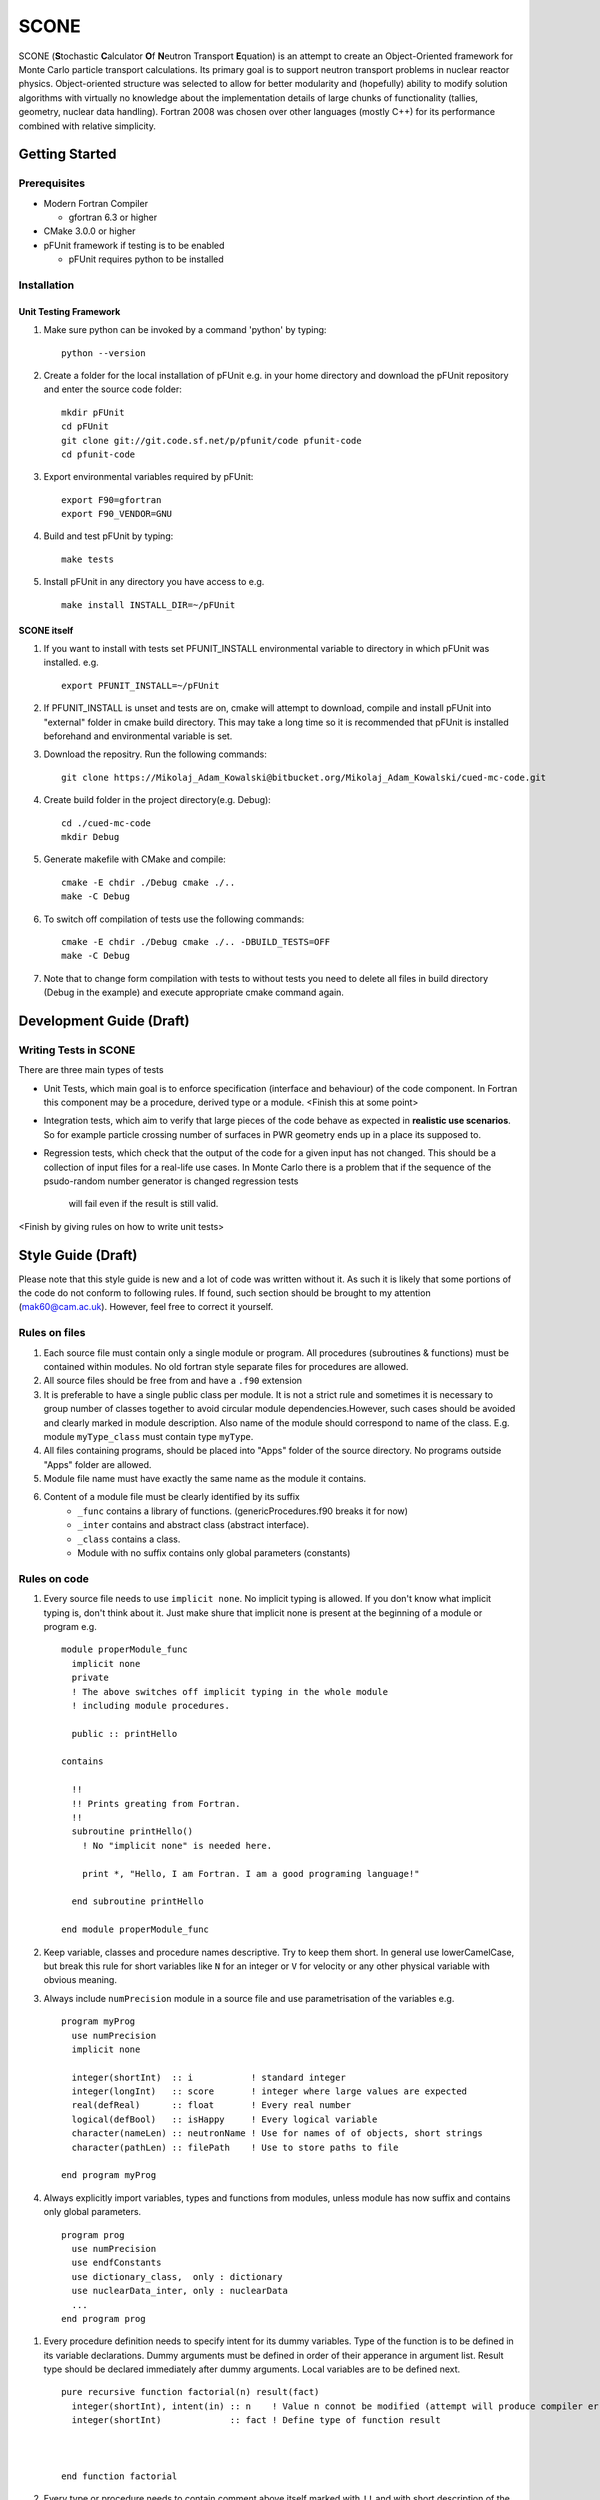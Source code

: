 *****
SCONE
*****

SCONE (**S**\ tochastic **C**\ alculator **O**\ f **N**\ eutron Transport **E**\ quation) 
is an attempt to create an Object-Oriented framework for Monte Carlo particle transport 
calculations. Its primary goal is to support neutron transport problems in nuclear reactor 
physics. Object-oriented structure was selected to allow for better modularity and 
(hopefully) ability to modify solution algorithms with virtually no knowledge about 
the implementation details of large chunks of functionality (tallies, geometry, nuclear data 
handling). Fortran 2008 was chosen over other languages (mostly C++) for its performance combined 
with relative simplicity. 


Getting Started
===============
        
Prerequisites
-------------

* Modern Fortran Compiler 

  * gfortran 6.3 or higher 
* CMake 3.0.0 or higher 
* pFUnit framework if testing is to be enabled

  * pFUnit requires python to be installed  


Installation
------------

Unit Testing Framework
''''''''''''''''''''''
#. Make sure python can be invoked by a command 'python' by typing:: 

     python --version 

#. Create a folder for the local installation of pFUnit e.g. in your home directory and 
   download the pFUnit repository and enter the source code folder:: 
   
     mkdir pFUnit
     cd pFUnit
     git clone git://git.code.sf.net/p/pfunit/code pfunit-code
     cd pfunit-code
          
#. Export environmental variables required by pFUnit:: 

     export F90=gfortran
     export F90_VENDOR=GNU  
     
#. Build and test pFUnit by typing::

     make tests 
     
#. Install pFUnit in any directory you have access to e.g. :: 

     make install INSTALL_DIR=~/pFUnit

SCONE itself
''''''''''''
#. If you want to install with tests set PFUNIT_INSTALL environmental variable to directory in 
   which pFUnit was installed. e.g. :: 
   
     export PFUNIT_INSTALL=~/pFUnit    

#. If PFUNIT_INSTALL is unset and tests are on, cmake will attempt to download, compile and install 
   pFUnit into "external" folder in cmake build directory. This may take a long time so it is 
   recommended that pFUnit is installed beforehand and environmental variable is set.  

#. Download the repositry. Run the following commands:: 

     git clone https://Mikolaj_Adam_Kowalski@bitbucket.org/Mikolaj_Adam_Kowalski/cued-mc-code.git  
    
#. Create build folder in the project directory(e.g. Debug):: 

     cd ./cued-mc-code
     mkdir Debug
   
#. Generate makefile with CMake and compile::

     cmake -E chdir ./Debug cmake ./..
     make -C Debug

#. To switch off compilation of tests use the following commands:: 

     cmake -E chdir ./Debug cmake ./.. -DBUILD_TESTS=OFF 
     make -C Debug 

#. Note that to change form compilation with tests to without tests you need to delete all files
   in build directory (Debug in the example) and execute appropriate cmake command again. 
   
Development Guide (Draft)
=========================

Writing Tests in SCONE
----------------------
There are three main types of tests

* Unit Tests, which main goal is to enforce specification (interface and behaviour) of the code 
  component. In Fortran this component may be a procedure, derived type or a module. <Finish this 
  at some point> 

* Integration tests, which aim to verify that large pieces of the code behave as expected in
  **realistic use scenarios**. So for example particle crossing number of surfaces in PWR geometry 
  ends up in a place its supposed to.      
 
* Regression tests, which check that the output of the code for a given input has not changed.
  This should be a collection of input files for a real-life use cases. In Monte Carlo there is 
  a problem that if the sequence of the psudo-random number generator is changed regression tests
   will fail even if the result is still valid.      
 
<Finish by giving rules on how to write unit tests> 
 
Style Guide (Draft)
===================
Please note that this style guide is new and a lot of code was written without it. As such it is 
likely that some portions of the code do not conform to following rules. If found, such section should 
be brought to my attention (mak60@cam.ac.uk). However, feel free to correct it yourself.     


Rules on files
--------------
#. Each source file must contain only a single module or program. All procedures (subroutines & 
   functions) must be contained within modules. No old fortran style separate files for procedures 
   are allowed.   

#. All source files should be free from and have a ``.f90`` extension

#. It is preferable to have a single public class per module. It is not a strict rule and sometimes 
   it is necessary to group number of classes together to avoid circular module dependencies.However, 
   such cases should be avoided and clearly marked in module description. Also name of the module should 
   correspond to name of the class. E.g. module ``myType_class`` must contain type ``myType``.

#. All files containing programs, should be placed into "Apps" folder of the source directory. No 
   programs outside "Apps" folder are allowed. 

#. Module file name must have exactly the same name as the module it contains.  
   
#. Content of a module file must be clearly identified by its suffix
     * ``_func`` contains a library of functions. (genericProcedures.f90 breaks it for now) 
     
     * ``_inter`` contains and abstract class (abstract interface). 
     
     * ``_class`` contains a class. 
     
     * Module with no suffix contains only global parameters (constants) 

Rules on code
-------------
#. Every source file needs to use ``implicit none``. No implicit typing is allowed. If you don't know 
   what implicit typing is, don't think about it. Just make shure that implicit none is present at 
   the beginning of a module or program e.g. :: 
   
     module properModule_func 
       implicit none 
       private 
       ! The above switches off implicit typing in the whole module 
       ! including module procedures. 
     
       public :: printHello
     
     contains 
       
       !!
       !! Prints greating from Fortran. 
       !!
       subroutine printHello() 
         ! No "implicit none" is needed here. 
          
         print *, "Hello, I am Fortran. I am a good programing language!"
          
       end subroutine printHello 
     
     end module properModule_func     

#. Keep variable, classes and procedure names descriptive. Try to keep them short. 
   In general use lowerCamelCase, but break this rule for short variables like 
   ``N`` for an integer or ``V`` for velocity or any other physical variable with obvious meaning. 
   
#. Always include ``numPrecision`` module in a source file and use parametrisation of the variables e.g. :: 
     
     program myProg 
       use numPrecision 
       implicit none 
       
       integer(shortInt)  :: i           ! standard integer 
       integer(longInt)   :: score       ! integer where large values are expected 
       real(defReal)      :: float       ! Every real number 
       logical(defBool)   :: isHappy     ! Every logical variable 
       character(nameLen) :: neutronName ! Use for names of of objects, short strings 
       character(pathLen) :: filePath    ! Use to store paths to file  
     
     end program myProg          

#. Always explicitly import variables, types and functions from modules, unless module has now suffix 
   and contains only global parameters. :: 
   
     program prog 
       use numPrecision 
       use endfConstants 
       use dictionary_class,  only : dictionary 
       use nuclearData_inter, only : nuclearData 
       ...
     end program prog
      
.. Finish stuff beyond this point 

#. Every procedure definition needs to specify intent for its dummy variables. Type of the function 
   is to be defined in its variable declarations. Dummy arguments must be defined in order of their 
   apperance in argument list. Result type should be declared immediately after dummy arguments. Local 
   variables are to be defined next.   :: 
     
     pure recursive function factorial(n) result(fact) 
       integer(shortInt), intent(in) :: n    ! Value n connot be modified (attempt will produce compiler error) 
       integer(shortInt)             :: fact ! Define type of function result 
        
        
        
     end function factorial 

#. Every type or procedure needs to contain comment above itself marked with ``!!`` and with short 
   description of the prodedure or the type.
     
